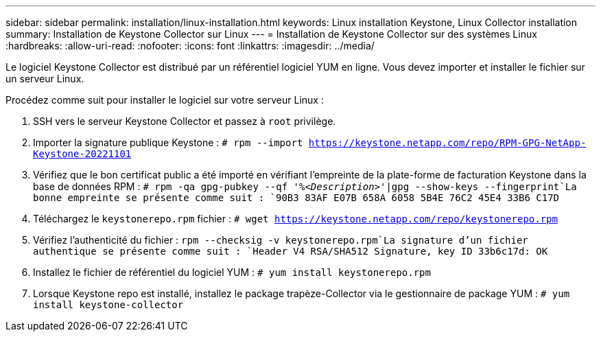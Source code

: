 ---
sidebar: sidebar 
permalink: installation/linux-installation.html 
keywords: Linux installation Keystone, Linux Collector installation 
summary: Installation de Keystone Collector sur Linux 
---
= Installation de Keystone Collector sur des systèmes Linux
:hardbreaks:
:allow-uri-read: 
:nofooter: 
:icons: font
:linkattrs: 
:imagesdir: ../media/


[role="lead"]
Le logiciel Keystone Collector est distribué par un référentiel logiciel YUM en ligne. Vous devez importer et installer le fichier sur un serveur Linux.

Procédez comme suit pour installer le logiciel sur votre serveur Linux :

. SSH vers le serveur Keystone Collector et passez à `root` privilège.
. Importer la signature publique Keystone :
`# rpm --import https://keystone.netapp.com/repo/RPM-GPG-NetApp-Keystone-20221101`
. Vérifiez que le bon certificat public a été importé en vérifiant l'empreinte de la plate-forme de facturation Keystone dans la base de données RPM :
`# rpm -qa gpg-pubkey --qf '%_<Description>_'|gpg --show-keys --fingerprint`La bonne empreinte se présente comme suit :
`90B3 83AF E07B 658A 6058  5B4E 76C2 45E4 33B6 C17D`
. Téléchargez le `keystonerepo.rpm` fichier :
`# wget https://keystone.netapp.com/repo/keystonerepo.rpm`
. Vérifiez l'authenticité du fichier :
`rpm --checksig -v keystonerepo.rpm`La signature d'un fichier authentique se présente comme suit :
`Header V4 RSA/SHA512 Signature, key ID 33b6c17d: OK`
. Installez le fichier de référentiel du logiciel YUM :
`# yum install keystonerepo.rpm`
. Lorsque Keystone repo est installé, installez le package trapèze-Collector via le gestionnaire de package YUM :
`# yum install keystone-collector`

